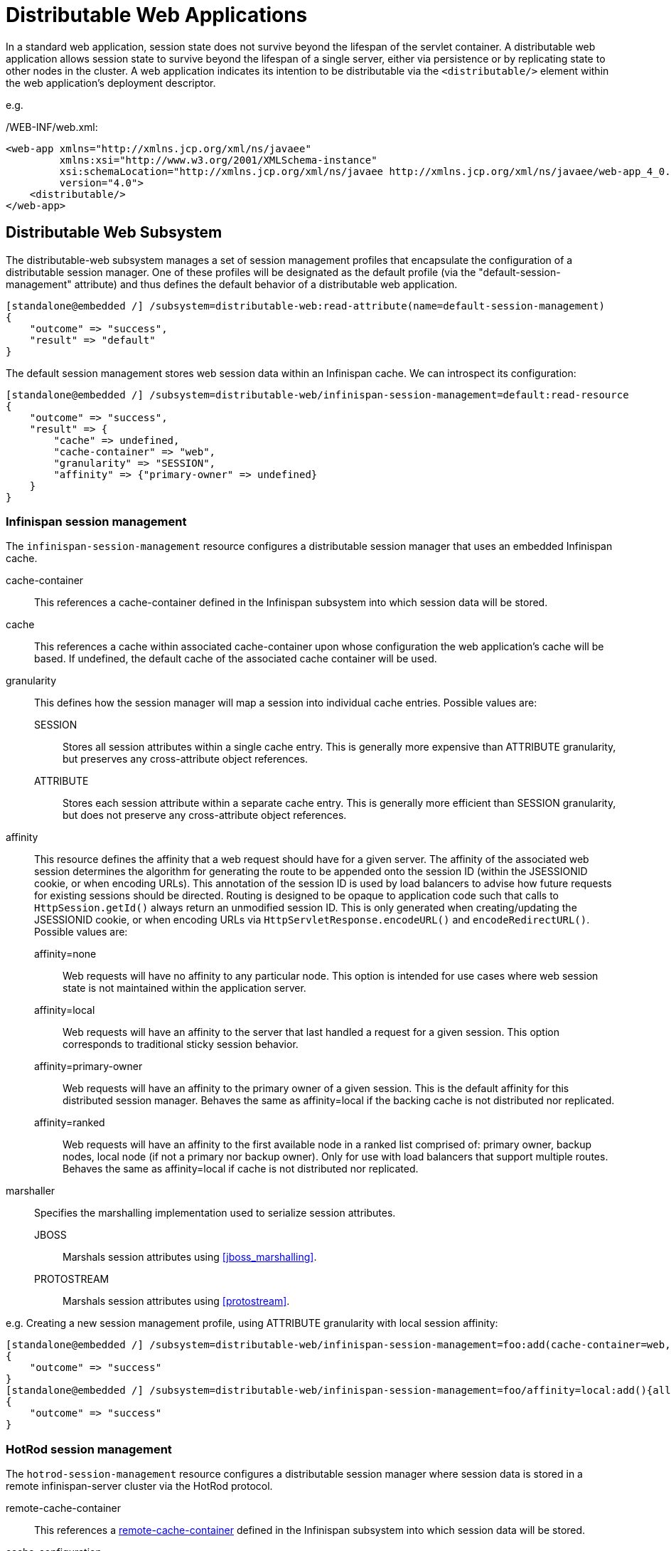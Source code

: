 [[Distributable_Web_Applications]]
= Distributable Web Applications

In a standard web application, session state does not survive beyond the lifespan of the servlet container.
A distributable web application allows session state to survive beyond the lifespan of a single server, either via persistence or by replicating state to other nodes in the cluster.
A web application indicates its intention to be distributable via the `<distributable/>` element within the web application's deployment descriptor.

e.g.

./WEB-INF/web.xml:
[source,xml]
----
<web-app xmlns="http://xmlns.jcp.org/xml/ns/javaee"
         xmlns:xsi="http://www.w3.org/2001/XMLSchema-instance"
         xsi:schemaLocation="http://xmlns.jcp.org/xml/ns/javaee http://xmlns.jcp.org/xml/ns/javaee/web-app_4_0.xsd"
         version="4.0">
    <distributable/>
</web-app>
----

[[distributable-web-subsystem]]
== Distributable Web Subsystem

The distributable-web subsystem manages a set of session management profiles that encapsulate the configuration of a distributable session manager.
One of these profiles will be designated as the default profile (via the "default-session-management" attribute) and thus defines the default behavior of a distributable web application.

[source]
----
[standalone@embedded /] /subsystem=distributable-web:read-attribute(name=default-session-management)
{
    "outcome" => "success",
    "result" => "default"
}
----

The default session management stores web session data within an Infinispan cache.
We can introspect its configuration:

[source]
----
[standalone@embedded /] /subsystem=distributable-web/infinispan-session-management=default:read-resource
{
    "outcome" => "success",
    "result" => {
        "cache" => undefined,
        "cache-container" => "web",
        "granularity" => "SESSION",
        "affinity" => {"primary-owner" => undefined}
    }
}
----

=== Infinispan session management

The `infinispan-session-management` resource configures a distributable session manager that uses an embedded Infinispan cache.

cache-container::
This references a cache-container defined in the Infinispan subsystem into which session data will be stored.
cache::
This references a cache within associated cache-container upon whose configuration the web application's cache will be based.
If undefined, the default cache of the associated cache container will be used.
granularity::
This defines how the session manager will map a session into individual cache entries.
Possible values are:
SESSION:::
Stores all session attributes within a single cache entry.
This is generally more expensive than ATTRIBUTE granularity, but preserves any cross-attribute object references.
ATTRIBUTE:::
Stores each session attribute within a separate cache entry.
This is generally more efficient than SESSION granularity, but does not preserve any cross-attribute object references.
affinity::
This resource defines the affinity that a web request should have for a given server.
The affinity of the associated web session determines the algorithm for generating the route to be appended onto the session ID (within the JSESSIONID cookie, or when encoding URLs).
This annotation of the session ID is used by load balancers to advise how future requests for existing sessions should be directed.
Routing is designed to be opaque to application code such that calls to `HttpSession.getId()` always return an unmodified session ID.
This is only generated when creating/updating the JSESSIONID cookie, or when encoding URLs via `HttpServletResponse.encodeURL()` and `encodeRedirectURL()`.
Possible values are:
affinity=none:::
Web requests will have no affinity to any particular node.
This option is intended for use cases where web session state is not maintained within the application server.
affinity=local:::
Web requests will have an affinity to the server that last handled a request for a given session.
This option corresponds to traditional sticky session behavior.
affinity=primary-owner:::
Web requests will have an affinity to the primary owner of a given session.
This is the default affinity for this distributed session manager.
Behaves the same as affinity=local if the backing cache is not distributed nor replicated.
affinity=ranked:::
Web requests will have an affinity to the first available node in a ranked list comprised of: primary owner, backup nodes, local node (if not a primary nor backup owner).
Only for use with load balancers that support multiple routes.
Behaves the same as affinity=local if cache is not distributed nor replicated.
marshaller::
Specifies the marshalling implementation used to serialize session attributes.
JBOSS:::
Marshals session attributes using <<jboss_marshalling>>.
PROTOSTREAM:::
Marshals session attributes using <<protostream>>.

e.g. Creating a new session management profile, using ATTRIBUTE granularity with local session affinity:

[source]
----
[standalone@embedded /] /subsystem=distributable-web/infinispan-session-management=foo:add(cache-container=web, granularity=ATTRIBUTE)
{
    "outcome" => "success"
}
[standalone@embedded /] /subsystem=distributable-web/infinispan-session-management=foo/affinity=local:add(){allow-resource-service-restart=true}
{
    "outcome" => "success"
}
----

=== HotRod session management

The `hotrod-session-management` resource configures a distributable session manager where session data is stored in a remote infinispan-server cluster via the HotRod protocol.

remote-cache-container::
This references a <<remote_cache_container,remote-cache-container>> defined in the Infinispan subsystem into which session data will be stored.
cache-configuration::
If a remote cache whose name matches the deployment name does not exist, this attribute defines a cache configuration within the remote infinispan server, from which an application-specific cache will be created.
granularity::
This defines how the session manager will map a session into individual cache entries.
Possible values are:
SESSION:::
Stores all session attributes within a single cache entry.
This is generally more expensive than ATTRIBUTE granularity, but preserves any cross-attribute object references.
ATTRIBUTE:::
Stores each session attribute within a separate cache entry.
This is generally more efficient than SESSION granularity, but does not preserve any cross-attribute object references.
affinity::
This resource defines the affinity that a web request should have for a given server.
The affinity of the associated web session determines the algorithm for generating the route to be appended onto the session ID (within the JSESSIONID cookie, or when encoding URLs).
This annotation of the session ID is used by load balancers to advise how future requests for existing sessions should be directed.
Routing is designed to be opaque to application code such that calls to `HttpSession.getId()` always return an unmodified session ID.
This is only generated when creating/updating the JSESSIONID cookie, or when encoding URLs via `HttpServletResponse.encodeURL()` and `encodeRedirectURL()`.
Possible values are:
affinity=none:::
Web requests will have no affinity to any particular node.
This option is intended for use cases where web session state is not maintained within the application server.
affinity=local:::
Web requests will have an affinity to the server that last handled a request for a given session.
This option corresponds to traditional sticky session behavior.
marshaller::
Specifies the marshalling implementation used to serialize session attributes.
JBOSS:::
Marshals session attributes using <<jboss_marshalling>>.
PROTOSTREAM:::
Marshals session attributes using <<protostream>>.

e.g. Creating a new session management profile "foo" using the cache configuration "bar" defined on a remote infinispan server "datagrid" with ATTRIBUTE granularity:

[source]
----
[standalone@embedded /] /subsystem=distributable-web/hotrod-session-management=foo:add(remote-cache-container=datagrid, cache-configuration=bar, granularity=ATTRIBUTE)
{
    "outcome" => "success"
}
----

== Overriding default behavior

A web application can override the default distributable session management behavior in 1 of 2 ways:

. Reference a session-management profile by name
. Provide deployment-specific session management configuration

=== Referencing an existing session management profile

To use an existing distributed session management profile, a web application should include a distributable-web.xml deployment descriptor located within the application's /WEB-INF directory.

e.g.

./WEB-INF/distributable-web.xml
[source,xml]
----
<?xml version="1.0" encoding="UTF-8"?>
<distributable-web xmlns="urn:jboss:distributable-web:2.0">
    <session-management name="foo"/>
</distributable-web>
----

Alternatively, the target distributed session management profile can be defined within an existing jboss-all.xml deployment descriptor:

e.g.

./META-INF/jboss-all.xml
[source,xml]
----
<?xml version="1.0" encoding="UTF-8"?>
<jboss xmlns="urn:jboss:1.0">
    <distributable-web xmlns="urn:jboss:distributable-web:2.0">
        <session-management name="foo"/>
    </distributable-web>
</jboss>
----

=== Using a deployment-specific session management profile

If custom session management configuration will only be used by a single web application, you may find it more convenient to define the configuration within the deployment descriptor itself.
Ad hoc configuration looks identical to the configuration used by the distributable-web subsystem.

e.g.

./WEB-INF/distributable-web.xml
[source,xml]
----
<?xml version="1.0" encoding="UTF-8"?>
<distributable-web xmlns="urn:jboss:distributable-web:2.0">
    <infinispan-session-management cache-container="foo" cache="bar" granularity="SESSION">
        <primary-owner-affinity/>
    </infinispan-session-management>
</distributable-web>
----

Alternatively, session management configuration can be defined within an existing jboss-all.xml deployment descriptor:

e.g.

./META-INF/jboss-all.xml
[source,xml]
----
<?xml version="1.0" encoding="UTF-8"?>
<jboss xmlns="urn:jboss:1.0">
    <distributable-web xmlns="urn:jboss:distributable-web:2.0">
        <infinispan-session-management cache-container="foo" cache="bar" granularity="ATTRIBUTE">
            <local-affinity/>
        </infinispan-session-management>
    </distributable-web>
</jboss>
----

== Distributable Shared Sessions

WildFly supports the ability to share sessions across web applications within an enterprise archive.
In previous releases, WildFly always presumed distributable session management of shared sessions.
Version 2.0 of the shared-session-config deployment descriptor was updated to allow an EAR to opt-in to this behavior using the familiar `<distributable/>` element.
Additionally, you can customize the behavior of the distributable session manager used for session sharing via the same configuration mechanism described in the above sections.

e.g.

./META-INF/jboss-all.xml
[source,xml]
----
<?xml version="1.0" encoding="UTF-8"?>
<jboss xmlns="urn:jboss:1.0">
    <shared-session-config xmlns="urn:jboss:shared-session-config:2.0">
        <distributable/>
        <session-config>
            <cookie-config>
                <path>/</path>
            </cookie-config>
        </session-config>
    </shared-session-config>
    <distributable-web xmlns="urn:jboss:distributable-web:2.0">
        <session-management name="foo"/>
    </distributable-web>
</jboss>
----

== Optimizing performance of distributed web applications

One of the primary design goals of WildFly's distributed session manager was the parity of HttpSession semantics between distributable and non-distributable web applications.
In order to provide predictable behavior suitable for most web applications, the default distributed session manager configuration is quite conservative, generally favoring consistency over availability.
However, these defaults may not be appropriate for your application.
In general, the effective performance of the distributed session manager is constrained by:

. Replication/persistence payload size
. Locking/isolation of a given session

To optimize the configuration of the distributed session manager for your application, you can address the above constraints by tuning one or more of the following:

* <<session_granularity,Granularity>>
* <<session_concurrency,Concurrency>>
* <<session_attribute_immutability,Immutability>>
* <<session_attribute_marshalling,Marshalling>>

[[session_granularity]]
=== Session granularity

By default, WildFly's distributed session manager uses SESSION granularity, meaning that all session attributes are stored within a single cache entry.
While this ensures that any object references shared between session attributes are preserved following replication/persistence, it means that a change to a single attribute results in the replication/persistence of *all* attributes.

If your application does not share any object references between attributes, users are strongly advised to use ATTRIBUTE granularity.
Using ATTRIBUTE granularity, each session attribute is stored in a separate cache entry.
This means that a given request is only required to replicate/persist those attributes that were added/modified/removed/mutated in a given request.
For read-heavy applications, this can dramatically reduce the replication/persistence payload per request.

[[session_concurrency]]
=== Session concurrency

WildFly's default distributed session manager behavior is also conservative with respect to concurrent access to a given session.
By default, a request acquires exclusive access to its associated session for the duration of a request, and until any async child context is complete.
This maximizes the performance of a single request, as each request corresponds to a single cache transaction; allows for repeatable read semantics to the session; and ensures that subsequent requests are not prone to stale reads, even when handled by another cluster member.

However, if multiple requests attempt to access the same session concurrently, their processing will be effectively serialized.  This might not be feasible, especially for heavily asynchronous web applications.

Relaxing transaction isolation from REPEATABLE_READ to READ_COMMITTED on the associated cache configuration will allow concurrent requests to perform lock-free (but potentially stale) reads by deferring locking to the first attempt to write to the session.
This improves the throughput of requests for the same session for highly asynchronous web applications whose session access is read-heavy.

e.g.
[source]
----
/subsystem=infinispan/cache-container=web/distributed-cache=dist/component=locking:write-attribute(name=isolation, value=READ_COMMITTED)
----

For asynchronous web applications whose session access is write-heavy, merely relaxing transaction isolation is not likely to be sufficient.
These web applications will likely benefit from disabling cache transactions altogether.
When transactions are disabled, cache entries are locked and released for every write to the session, resulting in last-write-wins semantics.
For write-heavy applications, this typically improves the throughput of concurrent requests for the same session, at the cost of longer response times for individual requests.

[source]
----
/subsystem=infinispan/cache-container=web/distributed-cache=dist/component=transaction:write-attribute(name=mode, value=NONE)
----

NOTE: Relaxing transaction isolation currently prevents WildFly from enforcing that a given session is handled by one JVM at a time, a constraint dictated by the servlet specification.

[[session_attribute_immmutability]]
=== Session attribute immutability

In WildFly, distributed session attributes are presumed to be mutable objects, unless of a known immutable type, or unless otherwise specified.

Take the following session access pattern:
[source,java]
----
HttpSession session = request.getSession();
MutableObject object = session.getAttribute("...");
object.mutate();
----

By default, WildFly replicates/persists the mutable session attributes at the end of the request, ensuring that a subsequent request will read the mutated value, not the original value.
However, the replication/persistence of mutable session attributes at the end of the request happens whether or not these objects were actually mutated.
To avoid redundant session writes, users are strongly encouraged to store immutable objects in the session whenever possible.
This allows the application more control over when session attributes will replicate/persist, since immutable session attributes will only update upon explicit calls to `HttpSession.setAttribute(...)`.

WildFly can determine whether most JDK types are immutable, but any unrecognized/custom types are presumed to be mutable.
To indicate that a given session attribute of a custom type should be treated as immutable by the distributed session manager, annotate the class with one of the following annotations:

. `@org.wildfly.clustering.web.annotation.Immutable`
. `@net.jcip.annotations.Immutable`

e.g.
[source,java]
----
@Immutable
public class ImmutableClass implements Serializable {
    // ...
}
----

Alternatively, immutable classes can be enumerated via the distributable-web deployment descriptor.

e.g.
[source,xml]
----
<distributable-web xmlns="urn:jboss:distributable-web:2.0">
    <session-management>
        <immutable-class>foo.bar.ImmutableClass</immutable-class>
        <immutable-class>...</immutable-class>
    </session-management>
</distributable-web>
----

[[session_attribute_marshalling]]
=== Session attribute marshalling

Minimizing the replication/persistence payload for individual session attributes has a direct impact on performance by reducing the number of bytes sent over the network or persisted to storage.
See the <<marshalling>> section for more details.

